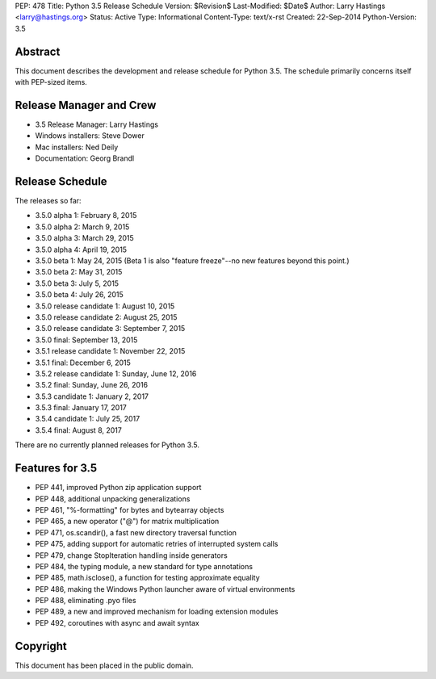 PEP: 478
Title: Python 3.5 Release Schedule
Version: $Revision$
Last-Modified: $Date$
Author: Larry Hastings <larry@hastings.org>
Status: Active
Type: Informational
Content-Type: text/x-rst
Created: 22-Sep-2014
Python-Version: 3.5


Abstract
========

This document describes the development and release schedule for
Python 3.5.  The schedule primarily concerns itself with PEP-sized
items.

.. Small features may be added up to the first beta
   release.  Bugs may be fixed until the final release,
   which is planned for September 2015.


Release Manager and Crew
========================

- 3.5 Release Manager: Larry Hastings
- Windows installers: Steve Dower
- Mac installers: Ned Deily
- Documentation: Georg Brandl


Release Schedule
================

The releases so far:

- 3.5.0 alpha 1: February 8, 2015
- 3.5.0 alpha 2: March 9, 2015
- 3.5.0 alpha 3: March 29, 2015
- 3.5.0 alpha 4: April 19, 2015
- 3.5.0 beta 1: May 24, 2015
  (Beta 1 is also "feature freeze"--no new features beyond this point.)
- 3.5.0 beta 2: May 31, 2015
- 3.5.0 beta 3: July 5, 2015
- 3.5.0 beta 4: July 26, 2015
- 3.5.0 release candidate 1: August 10, 2015
- 3.5.0 release candidate 2: August 25, 2015
- 3.5.0 release candidate 3: September 7, 2015
- 3.5.0 final: September 13, 2015
- 3.5.1 release candidate 1: November 22, 2015
- 3.5.1 final: December 6, 2015
- 3.5.2 release candidate 1: Sunday, June 12, 2016
- 3.5.2 final: Sunday, June 26, 2016
- 3.5.3 candidate 1: January 2, 2017
- 3.5.3 final: January 17, 2017
- 3.5.4 candidate 1: July 25, 2017
- 3.5.4 final: August 8, 2017

.. Planned future releases:

There are no currently planned releases for Python 3.5.



Features for 3.5
================

* PEP 441, improved Python zip application support
* PEP 448, additional unpacking generalizations
* PEP 461, "%-formatting" for bytes and bytearray objects
* PEP 465, a new operator ("@") for matrix multiplication
* PEP 471, os.scandir(), a fast new directory traversal function
* PEP 475, adding support for automatic retries of interrupted system calls
* PEP 479, change StopIteration handling inside generators
* PEP 484, the typing module, a new standard for type annotations
* PEP 485, math.isclose(), a function for testing approximate equality
* PEP 486, making the Windows Python launcher aware of virtual environments
* PEP 488, eliminating .pyo files
* PEP 489, a new and improved mechanism for loading extension modules
* PEP 492, coroutines with async and await syntax


Copyright
=========

This document has been placed in the public domain.



..
  Local Variables:
  mode: indented-text
  indent-tabs-mode: nil
  sentence-end-double-space: t
  fill-column: 70
  coding: utf-8
  End:

